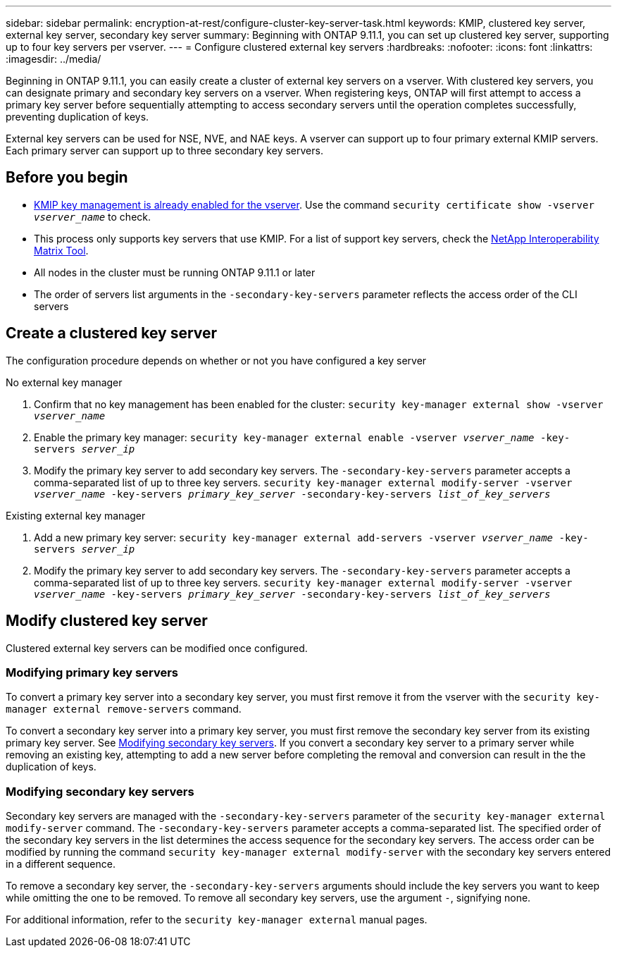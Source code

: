 ---
sidebar: sidebar
permalink: encryption-at-rest/configure-cluster-key-server-task.html
keywords: KMIP, clustered key server, external key server, secondary key server
summary: Beginning with ONTAP 9.11.1, you can set up clustered key server, supporting up to four key servers per vserver. 
---
= Configure clustered external key servers
:hardbreaks:
:nofooter:
:icons: font
:linkattrs:
:imagesdir: ../media/

[.lead]
Beginning in ONTAP 9.11.1, you can easily create a cluster of external key servers on a vserver. With clustered key servers, you can designate primary and secondary key servers on a vserver. When registering keys, ONTAP will first attempt to access a primary key server before sequentially attempting to access secondary servers until the operation completes successfully, preventing duplication of keys. 
// What is the main selling point?

External key servers can be used for NSE, NVE, and NAE keys. A vserver can support up to four primary external KMIP servers. Each primary server can support up to three secondary key servers. 

== Before you begin
* link:install-ssl-certificates-hardware-task.html[KMIP key management is already enabled for the vserver]. Use the command `security certificate show -vserver _vserver_name_` to check. 
* This process only supports key servers that use KMIP. For a list of support key servers, check the link:http://mysupport.netapp.com/matrix/[NetApp Interoperability Matrix Tool^]. 
//what is the search term here?
* All nodes in the cluster must be running ONTAP 9.11.1 or later
* The order of servers list arguments in the `-secondary-key-servers` parameter reflects the access order of the CLI servers

== Create a clustered key server

The configuration procedure depends on whether or not you have configured a key server

[role="tabbed-block"]
====

.No external key manager
--
1. Confirm that no key management has been enabled for the cluster:
`security key-manager external show -vserver _vserver_name_`
2. Enable the primary key manager: 
`security key-manager external enable -vserver _vserver_name_ -key-servers _server_ip_`
3. Modify the primary key server to add secondary key servers. The `-secondary-key-servers` parameter accepts a comma-separated list of up to three key servers. 
`security key-manager external modify-server -vserver _vserver_name_ -key-servers _primary_key_server_ -secondary-key-servers _list_of_key_servers_`
--

.Existing external key manager
--
1. Add a new primary key server:
`security key-manager external add-servers -vserver _vserver_name_ -key-servers _server_ip_`
2. Modify the primary key server to add secondary key servers. The `-secondary-key-servers` parameter accepts a comma-separated list of up to three key servers. 
`security key-manager external modify-server -vserver _vserver_name_ -key-servers _primary_key_server_ -secondary-key-servers _list_of_key_servers_`
--
====

== Modify clustered key server

Clustered external key servers can be modified once configured.

=== Modifying primary key servers

To convert a primary key server into a secondary key server, you must first remove it from the vserver with the `security key-manager external remove-servers` command. 

To convert a secondary key server into a primary key server, you must first remove the secondary key server from its existing primary key server. See <<mod-secondary>>. If you convert a secondary key server to a primary server while removing an existing key, attempting to add a new server before completing the removal and conversion can result in the the duplication of keys. 

=== Modifying secondary key servers [[mod-secondary]]

Secondary key servers are managed with the `-secondary-key-servers` parameter of the `security key-manager external modify-server` command. The `-secondary-key-servers` parameter accepts a comma-separated list. The specified order of the secondary key servers in the list determines the access sequence for the secondary key servers. The access order can be modified by running the command `security key-manager external modify-server` with the secondary key servers entered in a different sequence. 

To remove a secondary key server, the `-secondary-key-servers` arguments should include the key servers you want to keep while omitting the one to be removed. To remove all secondary key servers, use the argument `-`, signifying none. 

For additional information, refer to the `security key-manager external` manual pages. 

// if someone has used the manual solution, are the conversion workflows covered here?
// if there are multiple primary key servers, how are they configured?